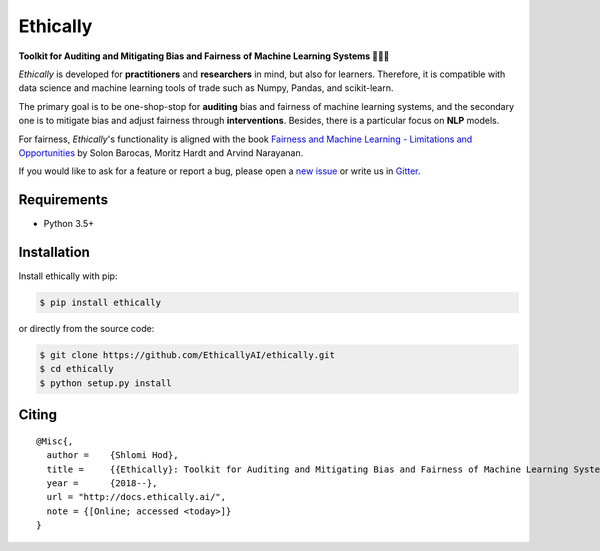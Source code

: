 Ethically
=========

.. image:: https://img.shields.io/badge/docs-passing-brightgreen.svg
    :target: https://docs.ethically.ai

.. image:: https://img.shields.io/gitter/room/nwjs/nw.js.svg
   :alt: Join the chat at https://gitter.im/EthicallyAI/ethically
   :target: https://gitter.im/EthicallyAI/ethically

.. image:: https://img.shields.io/travis/EthicallyAI/ethically/master.svg
    :target: https://travis-ci.org/EthicallyAI/ethically

.. image:: https://img.shields.io/appveyor/ci/shlomihod/ethically/master.svg
   :target: https://ci.appveyor.com/project/shlomihod/ethically

.. image::  https://img.shields.io/coveralls/EthicallyAI/ethically/master.svg
   :target: https://coveralls.io/r/EthicallyAI/ethically

.. image::  https://img.shields.io/scrutinizer/g/EthicallyAI/ethically.svg
  :target: https://scrutinizer-ci.com/g/EthicallyAI/ethically/?branch=master

.. image::  https://img.shields.io/pypi/v/ethically.svg
  :target: https://pypi.org/project/ethically

.. image::  https://img.shields.io/github/license/EthicallyAI/ethically.svg
    :target: http://docs.ethically.ai/about/license.html

**Toolkit for Auditing and Mitigating Bias and Fairness**
**of Machine Learning Systems 🔎🤖🔧**

*Ethically* is developed for **practitioners** and **researchers** in mind,
but also for learners. Therefore, it is compatible with
data science and machine learning tools of trade
such as Numpy, Pandas, and scikit-learn.

The primary goal is to be one-shop-stop for **auditing** bias
and fairness of machine learning systems, and the secondary one
is to mitigate bias and adjust fairness through **interventions**.
Besides, there is a particular focus on **NLP** models.

For fairness, *Ethically*'s functionality is aligned with the book
`Fairness and Machine Learning
- Limitations and Opportunities <https://fairmlbook.org>`_
by Solon Barocas, Moritz Hardt and Arvind Narayanan.

If you would like to ask for a feature or report a bug,
please open a
`new issue <https://github.com/EthicallyAI/ethically/issues/new>`_
or write us in `Gitter <https://gitter.im/EthicallyAI/ethically>`_.

Requirements
------------

-  Python 3.5+

Installation
------------

Install ethically with pip:

.. code:: sh

   $ pip install ethically

or directly from the source code:

.. code:: sh

   $ git clone https://github.com/EthicallyAI/ethically.git
   $ cd ethically
   $ python setup.py install

Citing
-------

::

  @Misc{,
    author =    {Shlomi Hod},
    title =     {{Ethically}: Toolkit for Auditing and Mitigating Bias and Fairness of Machine Learning Systems},
    year =      {2018--},
    url = "http://docs.ethically.ai/",
    note = {[Online; accessed <today>]}
  }